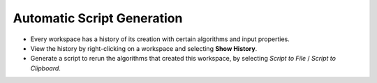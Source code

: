 .. _01_auto_generation:

===========================
Automatic Script Generation
===========================

.. figure:: /images/HistoryRebinOfHYS_11388_event.png
   :alt: HistoryWindow
   :align: right

* Every workspace has a history of its creation with certain algorithms and input properties.

* View the history by right-clicking on a workspace and selecting **Show History**.

* Generate a script to rerun the algorithms that created this workspace, by selecting `Script to File` / `Script to Clipboard`.
